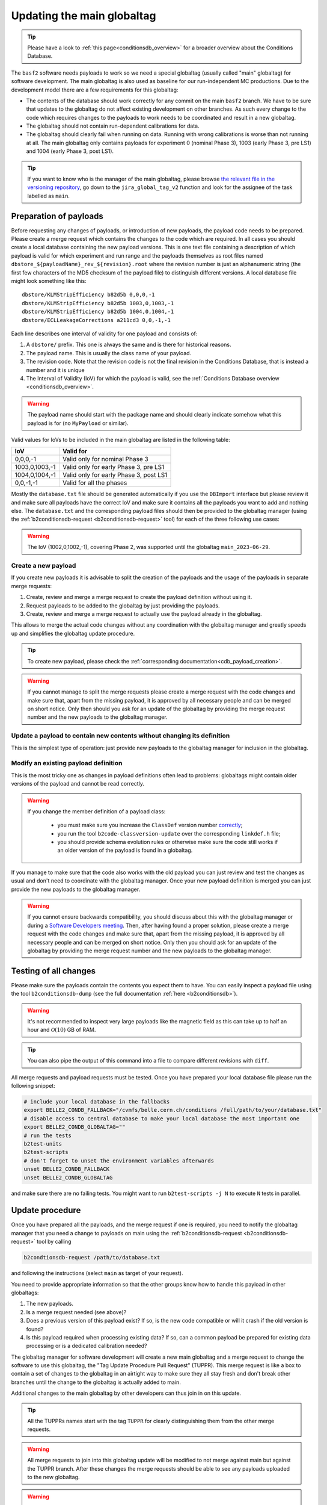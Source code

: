 .. _tuppr:

Updating the main globaltag
+++++++++++++++++++++++++++

.. tip::
   Please have a look to :ref:`this page<conditionsdb_overview>` for a broader overview about the Conditions Database.

The ``basf2`` software needs payloads to work so we need a special globaltag (usually called "main" globaltag) for software development.
The main globaltag is also used as baseline for our run-independent MC productions. Due to the development model there
are a few requirements for this globaltag:

- The contents of the database should work correctly for any commit on the main ``basf2`` branch. We have to be sure that
  updates to the globaltag do not affect existing development on other branches. As such every change to the code which
  requires changes to the payloads to work needs to be coordinated and result in a new globaltag.

- The globaltag should not contain run-dependent calibrations for data.

- The globaltag should clearly fail when running on data. Running with wrong calibrations is worse than not running
  at all. The main globaltag only contains payloads for experiment 0 (nominal Phase 3), 1003 (early
  Phase 3, pre LS1) and 1004 (early Phase 3, post LS1).

.. tip::
   If you want to know who is the manager of the main globaltag, please browse
   `the relevant file in the versioning repository
   <https://gitlab.desy.de/belle2/software/versioning/-/tree/main/versioning.py>`__, go down to the ``jira_global_tag_v2``
   function and look for the assignee of the task labelled as ``main``.


Preparation of payloads
-----------------------

Before requesting any changes of payloads, or introduction of new payloads, the payload code needs to be prepared.
Please create a merge request which contains the changes to the code which are required. In all cases you should create
a local database containing the new payload versions. This is one text file containing a description of which payload
is valid for which experiment and run range and the payloads themselves as root files named
``dbstore_${payloadName}_rev_${revision}.root`` where the revision number is just an alphanumeric string (the first few
characters of the MD5 checksum of the payload file) to distinguish different versions. A local database file might
look something like this:

::

  dbstore/KLMStripEfficiency b82d5b 0,0,0,-1
  dbstore/KLMStripEfficiency b82d5b 1003,0,1003,-1
  dbstore/KLMStripEfficiency b82d5b 1004,0,1004,-1
  dbstore/ECLLeakageCorrections a211cd3 0,0,-1,-1

Each line describes one interval of validity for one payload and consists of:

1. A ``dbstore/`` prefix. This one is always the same and is there for historical reasons.

2. The payload name. This is usually the class name of your payload.

3. The revision code. Note that the revision code is not the final revision in the Conditions Database, that is
   instead a number and it is unique

4. The Interval of Validity (IoV) for which the payload is valid, see the
   :ref:`Conditions Database overview <conditionsdb_overview>`.

.. warning::
   The payload name should start with the package name and should clearly indicate somehow what this payload is for (no
   ``MyPayload`` or similar).

Valid values for IoVs to be included in the main globaltag are listed in the following table:

==============  ======================================
IoV             Valid for
==============  ======================================
0,0,0,-1        Valid only for nominal Phase 3
1003,0,1003,-1  Valid only for early Phase 3, pre LS1
1004,0,1004,-1  Valid only for early Phase 3, post LS1
0,0,-1,-1       Valid for all the phases
==============  ======================================

Mostly the ``database.txt`` file should be generated automatically if you use the ``DBImport`` interface but please
review it and make sure all payloads have the correct IoV and make sure it contains all the payloads you want to add
and nothing else. The ``database.txt`` and the corresponding payload files should then be provided to the globaltag
manager (using the :ref:`b2conditionsdb-request <b2conditionsdb-request>` tool) for each of the three following use
cases:

.. warning::
   The IoV (1002,0,1002,-1), covering Phase 2, was supported until the globaltag ``main_2023-06-29``.


Create a new payload
~~~~~~~~~~~~~~~~~~~~

If you create new payloads it is advisable to split the creation of the payloads and the usage of the payloads in
separate merge requests:

1. Create, review and merge a merge request to create the payload definition without using it.

2. Request payloads to be added to the globaltag by just providing the payloads.

3. Create, review and merge a merge request to actually use the payload already in the globaltag.

This allows to merge the actual code changes without any coordination with the globaltag manager and greatly speeds
up and simplifies the globaltag update procedure.

.. tip::

   To create new payload, please check the :ref:`corresponding documentation<cdb_payload_creation>`.

.. warning::
   
   If you cannot manage to split the merge requests please create a merge request with the code changes and make sure
   that, apart from the missing payload, it is approved by all necessary people and can be merged on short notice.
   Only then should you ask for an update of the globaltag by providing the merge request number and the new payloads
   to the globaltag manager.


Update a payload to contain new contents without changing its definition
~~~~~~~~~~~~~~~~~~~~~~~~~~~~~~~~~~~~~~~~~~~~~~~~~~~~~~~~~~~~~~~~~~~~~~~~

This is the simplest type of operation: just provide new payloads to the globaltag manager for inclusion in the
globaltag.


Modify an existing payload definition
~~~~~~~~~~~~~~~~~~~~~~~~~~~~~~~~~~~~~

This is the most tricky one as changes in payload definitions often lead to problems: globaltags might contain older
versions of the payload and cannot be read correctly.

.. warning::
   
   If you change the member definition of a payload class:
   
     - you must make sure you increase the ``ClassDef`` version number
       `correctly <https://root.cern/manual/io_custom_classes/#the-classdef-macro>`__;
     - you run the tool ``b2code-classversion-update`` over the corresponding ``linkdef.h`` file;
     - you should provide schema evolution rules or otherwise make sure the code still works if an older version of
       the payload is found in a globaltag.

If you manage to make sure that the code also works with the old payload you can just review and test the changes as
usual and don't need to coordinate with the globaltag manager. Once your new payload definition is merged you can
just provide the new payloads to the globaltag manager.

.. warning::

   If you cannot ensure backwards compatibility, you should discuss about this with the globaltag manager or during a
   `Software Developers meeting <https://indico.belle2.org/category/18/>`__. Then, after having found a proper
   solution, please create a merge request with the code changes and make sure that, apart from the missing payload, it
   is approved by all necessary people and can be merged on short notice. Only then you should ask for an update of
   the globaltag by providing the merge request number and the new payloads to the globaltag manager.


Testing of all changes
----------------------

Please make sure the payloads contain the contents you expect them to have. You can easily inspect a payload file
using the tool ``b2conditionsdb-dump`` (see the full documentation :ref:`here <b2conditionsdb>`).

.. warning::

   It's not recommended to inspect very large payloads like the magnetic field as this can take up to half an hour
   and :math:`\mathcal{O}(10)` GB of RAM.

.. tip::
   
   You can also pipe the output of this command into a file to compare different revisions with ``diff``.

All merge requests and payload requests must be tested. Once you have prepared your local database file please run the
following snippet:

.. code-block:: bash

   # include your local database in the fallbacks
   export BELLE2_CONDB_FALLBACK="/cvmfs/belle.cern.ch/conditions /full/path/to/your/database.txt"
   # disable access to central database to make your local database the most important one
   export BELLE2_CONDB_GLOBALTAG=""
   # run the tests
   b2test-units
   b2test-scripts
   # don't forget to unset the environment variables afterwards
   unset BELLE2_CONDB_FALLBACK
   unset BELLE2_CONDB_GLOBALTAG

and make sure there are no failing tests. You might want to run ``b2test-scripts -j N`` to execute ``N`` tests in
parallel.


Update procedure
----------------

Once you have prepared all the payloads, and the merge request if one is required, you need to notify the globaltag
manager that you need a change to payloads on main using the :ref:`b2conditionsdb-request <b2conditionsdb-request>`
tool by calling

.. code-block:: bash

   b2condtionsdb-request /path/to/database.txt

and following the instructions (select ``main`` as target of your request).

You need to provide appropriate information so that the other groups know how to handle this payload in other
globaltags:

1. The new payloads.

2. Is a merge request needed (see above)?

3. Does a previous version of this payload exist? If so, is the new code compatible or will it crash if the old
   version is found?

4. Is this payload required when processing existing data? If so, can a common payload be prepared for existing data
   processing or is a dedicated calibration needed?

The globaltag manager for software development will create a new main globaltag and a merge request to change the
software to use this globaltag, the "Tag Update Procedure Pull Request" (TUPPR). This merge request is like a box to
contain a set of changes to the globaltag in an airtight way to make sure they all stay fresh and don't break other
branches until the change to the globaltag is actually added to main.

Additional changes to the main globaltag by other developers can thus join in on this update.

.. tip::

   All the TUPPRs names start with the tag ``TUPPR`` for clearly distinguishing them from the other merge requests.

.. warning::

   All merge requests to join into this globaltag update will be modified to not merge against main but against the
   TUPPR branch. After these changes the merge requests should be able to see any payloads uploaded to the new
   globaltag.

.. warning::

   Review of the separate merge requests can then proceed as usual: once all reviewers have approved the merge request
   can be merged as usual. However this will not directly make these changes available on main. Instead the changes
   will be aggregated into TUPPR first.

Once all merge requests requiring changes are approved and merged, the globaltag manager for software development will
review the changes in the globaltag.

1. IoVs for common payloads will be split into separate Phase 2 and Phase 3 IoVs.

2. All duplicate payloads will be removed (for example older revisions).

3. The remaining changes to the main globaltag will be posted on the TUPPR description

Finally, once these changes are reviewed the globaltag will be published and the TUPPR will be merged which makes the
changes available on the main branch.

.. figure:: tuppr.png
    :align: center
    :width: 900px

    Workflow for updating the main globaltag via TUPPR.
